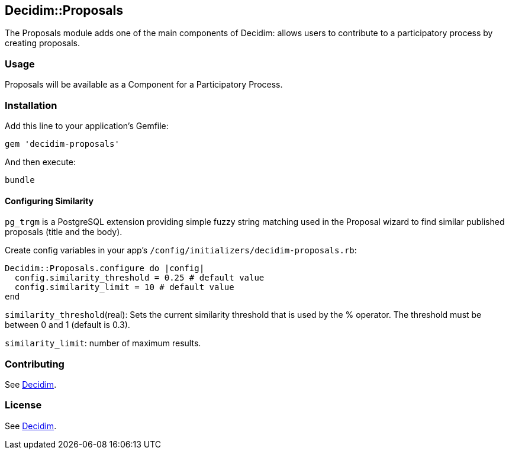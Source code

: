 [[decidimproposals]]
Decidim::Proposals
------------------

The Proposals module adds one of the main components of Decidim: allows
users to contribute to a participatory process by creating proposals.

[[usage]]
Usage
~~~~~

Proposals will be available as a Component for a Participatory Process.

[[installation]]
Installation
~~~~~~~~~~~~

Add this line to your application's Gemfile:

[source,ruby]
----
gem 'decidim-proposals'
----

And then execute:

[source,bash]
----
bundle
----

[[configuring-similarity]]
Configuring Similarity
^^^^^^^^^^^^^^^^^^^^^^

`pg_trgm` is a PostgreSQL extension providing simple fuzzy string
matching used in the Proposal wizard to find similar published proposals
(title and the body).

Create config variables in your app's
`/config/initializers/decidim-proposals.rb`:

[source,ruby]
----
Decidim::Proposals.configure do |config|
  config.similarity_threshold = 0.25 # default value
  config.similarity_limit = 10 # default value
end
----

`similarity_threshold`(real): Sets the current similarity threshold that
is used by the % operator. The threshold must be between 0 and 1
(default is 0.3).

`similarity_limit`: number of maximum results.

[[contributing]]
Contributing
~~~~~~~~~~~~

See https://github.com/decidim/decidim[Decidim].

[[license]]
License
~~~~~~~

See https://github.com/decidim/decidim[Decidim].
